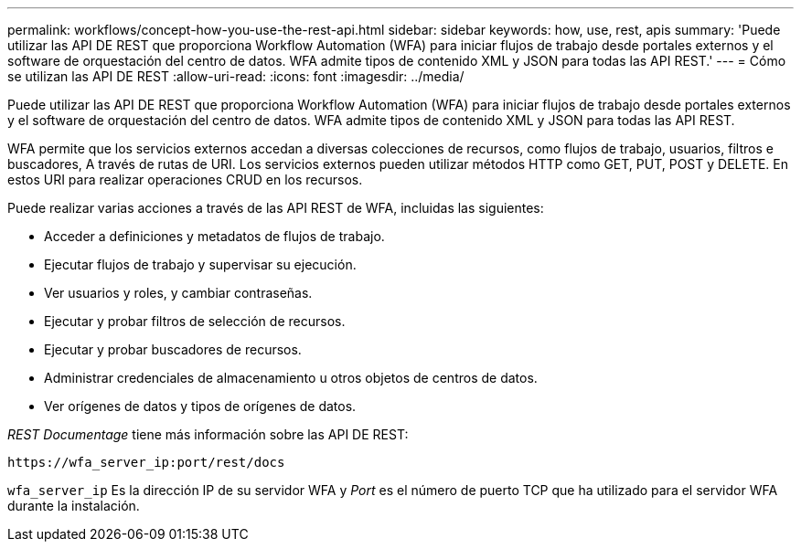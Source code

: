 ---
permalink: workflows/concept-how-you-use-the-rest-api.html 
sidebar: sidebar 
keywords: how, use, rest, apis 
summary: 'Puede utilizar las API DE REST que proporciona Workflow Automation (WFA) para iniciar flujos de trabajo desde portales externos y el software de orquestación del centro de datos. WFA admite tipos de contenido XML y JSON para todas las API REST.' 
---
= Cómo se utilizan las API DE REST
:allow-uri-read: 
:icons: font
:imagesdir: ../media/


[role="lead"]
Puede utilizar las API DE REST que proporciona Workflow Automation (WFA) para iniciar flujos de trabajo desde portales externos y el software de orquestación del centro de datos. WFA admite tipos de contenido XML y JSON para todas las API REST.

WFA permite que los servicios externos accedan a diversas colecciones de recursos, como flujos de trabajo, usuarios, filtros e buscadores, A través de rutas de URI. Los servicios externos pueden utilizar métodos HTTP como GET, PUT, POST y DELETE. En estos URI para realizar operaciones CRUD en los recursos.

Puede realizar varias acciones a través de las API REST de WFA, incluidas las siguientes:

* Acceder a definiciones y metadatos de flujos de trabajo.
* Ejecutar flujos de trabajo y supervisar su ejecución.
* Ver usuarios y roles, y cambiar contraseñas.
* Ejecutar y probar filtros de selección de recursos.
* Ejecutar y probar buscadores de recursos.
* Administrar credenciales de almacenamiento u otros objetos de centros de datos.
* Ver orígenes de datos y tipos de orígenes de datos.


_REST Documentage_ tiene más información sobre las API DE REST:

`+https://wfa_server_ip:port/rest/docs+`

`wfa_server_ip` Es la dirección IP de su servidor WFA y _Port_ es el número de puerto TCP que ha utilizado para el servidor WFA durante la instalación.
